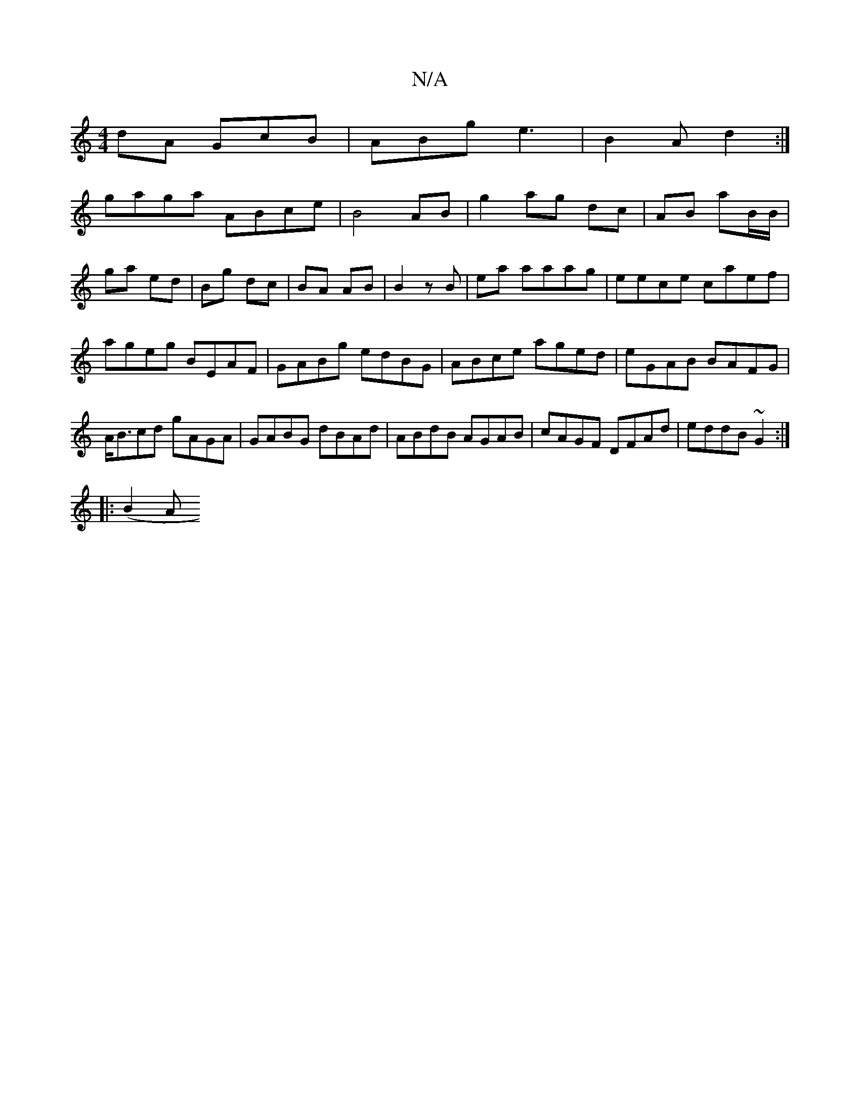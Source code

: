 X:1
T:N/A
M:4/4
R:N/A
K:Cmajor
dA GcB|ABg e3|B2 A d2:|
gaga ABce|B4 AB|g2 ag dc|AB aB/B/|ga ed|Bg dc|BA AB|B2 zB|ea aaag |eece caef|ageg BEAF|GABg edBG|ABce aged|eGAB BAFG|A<Bcd gAGA|GABG dBAd|ABdB AGAB|cAGF DFAd|eddB ~G2:|
|:(B2 A